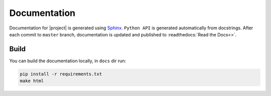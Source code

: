 Documentation
=============

Documentation for |project| is generated using `Sphinx <http://www.sphinx-doc.org/>`__.
``Python API`` is generated automatically from docstrings. After each commit to
``master`` branch, documentation is updated and published to :readthedocs:`Read the Docs<>`.

Build
-----

You can build the documentation locally, in ``docs`` dir run:

.. code:: sh

    pip install -r requirements.txt
    make html
